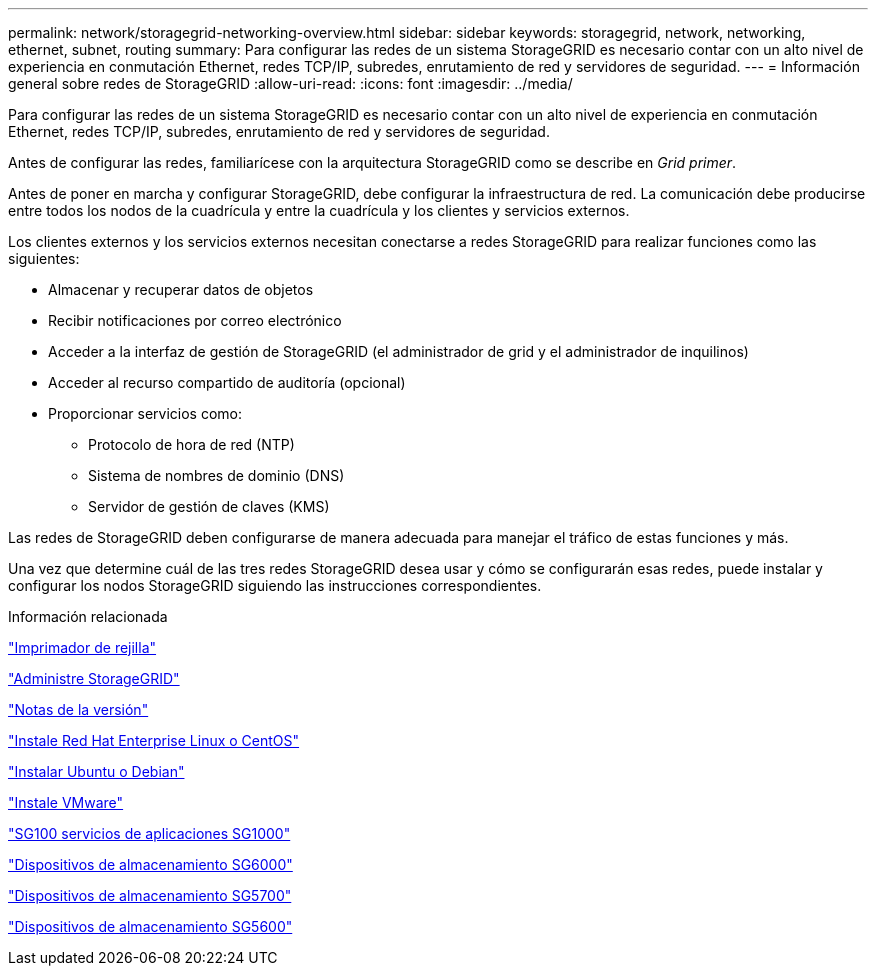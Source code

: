 ---
permalink: network/storagegrid-networking-overview.html 
sidebar: sidebar 
keywords: storagegrid, network, networking, ethernet, subnet, routing 
summary: Para configurar las redes de un sistema StorageGRID es necesario contar con un alto nivel de experiencia en conmutación Ethernet, redes TCP/IP, subredes, enrutamiento de red y servidores de seguridad. 
---
= Información general sobre redes de StorageGRID
:allow-uri-read: 
:icons: font
:imagesdir: ../media/


[role="lead"]
Para configurar las redes de un sistema StorageGRID es necesario contar con un alto nivel de experiencia en conmutación Ethernet, redes TCP/IP, subredes, enrutamiento de red y servidores de seguridad.

Antes de configurar las redes, familiarícese con la arquitectura StorageGRID como se describe en _Grid primer_.

Antes de poner en marcha y configurar StorageGRID, debe configurar la infraestructura de red. La comunicación debe producirse entre todos los nodos de la cuadrícula y entre la cuadrícula y los clientes y servicios externos.

Los clientes externos y los servicios externos necesitan conectarse a redes StorageGRID para realizar funciones como las siguientes:

* Almacenar y recuperar datos de objetos
* Recibir notificaciones por correo electrónico
* Acceder a la interfaz de gestión de StorageGRID (el administrador de grid y el administrador de inquilinos)
* Acceder al recurso compartido de auditoría (opcional)
* Proporcionar servicios como:
+
** Protocolo de hora de red (NTP)
** Sistema de nombres de dominio (DNS)
** Servidor de gestión de claves (KMS)




Las redes de StorageGRID deben configurarse de manera adecuada para manejar el tráfico de estas funciones y más.

Una vez que determine cuál de las tres redes StorageGRID desea usar y cómo se configurarán esas redes, puede instalar y configurar los nodos StorageGRID siguiendo las instrucciones correspondientes.

.Información relacionada
link:../primer/index.html["Imprimador de rejilla"]

link:../admin/index.html["Administre StorageGRID"]

link:../release-notes/index.html["Notas de la versión"]

link:../rhel/index.html["Instale Red Hat Enterprise Linux o CentOS"]

link:../ubuntu/index.html["Instalar Ubuntu o Debian"]

link:../vmware/index.html["Instale VMware"]

link:../sg100-1000/index.html["SG100  servicios de aplicaciones SG1000"]

link:../sg6000/index.html["Dispositivos de almacenamiento SG6000"]

link:../sg5700/index.html["Dispositivos de almacenamiento SG5700"]

link:../sg5600/index.html["Dispositivos de almacenamiento SG5600"]

